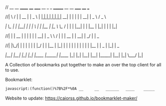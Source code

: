 // __     __   ______   ____    _____     __      _   _     _______   __    __   _____     ____       ___

//|  \   /  | |  __  | |  _ \  |   __|   |  |    | | | |   |__   __| |  |  |  | |   __|   |  _ \     / _ \

//|   \_/   | | |__| | | | \ | |  |__    |  |_   \ \_/ /      | |    |  |__|  | |  |__    | |_| |   | | |_|

//|         | |  __  | | | | | |   __|   |  _ \   \   /       | |    |   __   | |   __|   |   _/    | |  _

//|  |\_/|  | | |  | | | |_/ | |  |__    | |_| |   | |        | |    |  |  |  | |  |__    |  |    _ | |_| | _

//|__|   |__| |_|  |_| |____/  |_____|   |____/    |_|        |_|    |__|  |__| |_____|   |__|   |_| \___/ |_|


# Project ﷺ-V4

A Collection of bookmarks put together to make an over the top client for all to use.

Bookmarklet:
#+BEGIN_SRC html
javascript:(function()%7B%2F*%0A __     __   ______   ____    _____     __      _   _     _______   __    __   _____     ____       ___%0A%7C  %5C   %2F  %7C %7C  __  %7C %7C  _ %5C  %7C   __%7C   %7C  %7C    %7C %7C %7C %7C   %7C__   __%7C %7C  %7C  %7C  %7C %7C   __%7C   %7C  _ %5C     %2F _ %5C%0A%7C   %5C_%2F   %7C %7C %7C__%7C %7C %7C %7C %5C %7C %7C  %7C__    %7C  %7C_   %5C %5C_%2F %2F      %7C %7C    %7C  %7C__%7C  %7C %7C  %7C__    %7C %7C_%7C %7C   %7C %7C %7C_%7C%0A%7C         %7C %7C  __  %7C %7C %7C %7C %7C %7C   __%7C   %7C  _ %5C   %5C   %2F       %7C %7C    %7C   __   %7C %7C   __%7C   %7C   _%2F    %7C %7C  _%0A%7C  %7C%5C_%2F%7C  %7C %7C %7C  %7C %7C %7C %7C_%2F %7C %7C  %7C__    %7C %7C_%7C %7C   %7C %7C        %7C %7C    %7C  %7C  %7C  %7C %7C  %7C__    %7C  %7C    _ %7C %7C_%7C %7C _%0A%7C__%7C   %7C__%7C %7C_%7C  %7C_%7C %7C____%2F  %7C_____%7C   %7C____%2F    %7C_%7C        %7C_%7C    %7C__%7C  %7C__%7C %7C_____%7C   %7C__%7C   %7C_%7C %5C___%2F %7C_%7C%0A*%2F%0A%0Ajavascripts%3A%0A%0A(function() %7B%0A%09var currentPage %3D 1%3B%0A%09var numPages %3D 2%3B%0A%09var pages %3D %5B%0A%09%09%5B%7B%0A%09%09%09%09name%3A "Page 1"%2C%0A%09%09%09%09url%3A "js%3ATitle"%0A%09%09%09%7D%2C%0A%09%09%09%7B%0A%09%09%09%09name%3A "Mario Cursor"%2C%0A%09%09%09%09url%3A "javascript%3A(function()%7B var style %3D document.createElement(%2527style%2527)%2C styleContent %3D document.createTextNode(%2527* %7B cursor%3A url(https%3A%2F%2Fl413.github.io%2FCursor-Changer%2Ficons%2Fmario.gif) 12 12%2C auto !important%7D%2527)%3B style.appendChild(styleContent )%3B var caput %3D document.getElementsByTagName(%2527head%2527)%3B caput%5B0%5D.appendChild(style)%3B %7D)()%3B"%0A%09%09%09%7D%2C%0A%09%09%09%7B%0A%09%09%09%09name%3A "Paintdrip Cursor"%2C%0A%09%09%09%09url%3A "javascript%3A(function()%7B var style %3D document.createElement(%2527style%2527)%2C styleContent %3D document.createTextNode(%2527* %7B cursor%3A url(https%3A%2F%2Fl413.github.io%2FCursor-Changer%2Ficons%2Fpaint-pink.gif) 12 12%2C auto !important%7D%2527)%3B style.appendChild(styleContent )%3B var caput %3D document.getElementsByTagName(%2527head%2527)%3B caput%5B0%5D.appendChild(style)%3B %7D)()%3B"%0A%09%09%09%7D%2C%0A%09%09%09%7B%0A%09%09%09%09name%3A "Set Rotation to 0"%2C%0A%09%09%09%09url%3A "javascript%3A(function()%7B%5B''%2C '-ms-'%2C '-webkit-'%2C '-o-'%2C '-moz-'%5D.map(function(prefix)%7Bdocument.body.style%5Bprefix %2B 'transform'%5D %3D 'rotate(0deg)'%3B%7D)%3B%7D())"%0A%09%09%09%7D%2C%0A%09%09%09%7B%0A%09%09%09%09name%3A "Set Rotation to 90"%2C%0A%09%09%09%09url%3A "javascript%3A(function()%7B%5B''%2C '-ms-'%2C '-webkit-'%2C '-o-'%2C '-moz-'%5D.map(function(prefix)%7Bdocument.body.style%5Bprefix %2B 'transform'%5D %3D 'rotate(90deg)'%3B%7D)%3B%7D())"%0A%09%09%09%7D%2C%0A%09%09%09%7B%0A%09%09%09%09name%3A "Set Rotation to 180"%2C%0A%09%09%09%09url%3A "javascript%3A(function()%7B%5B''%2C '-ms-'%2C '-webkit-'%2C '-o-'%2C '-moz-'%5D.map(function(prefix)%7Bdocument.body.style%5Bprefix %2B 'transform'%5D %3D 'rotate(180deg)'%3B%7D)%3B%7D())"%0A%09%09%09%7D%2C%0A%09%09%09%7B%0A%09%09%09%09name%3A "Set Rotation to 270"%2C%0A%09%09%09%09url%3A "javascript%3A(function()%7B%5B''%2C '-ms-'%2C '-webkit-'%2C '-o-'%2C '-moz-'%5D.map(function(prefix)%7Bdocument.body.style%5Bprefix %2B 'transform'%5D %3D 'rotate(270deg)'%3B%7D)%3B%7D())"%0A%09%09%09%7D%2C%0A%09%09%09%7B%0A%09%09%09%09name%3A "Blank"%2C%0A%09%09%09%09url%3A "js%3ABlank"%0A%09%09%09%7D%2C%0A%09%09%09%7B%0A%09%09%09%09name%3A "Bookmarklet Maker"%2C%0A%09%09%09%09url%3A "https%3A%2F%2Fcaiorss.github.io%2Fbookmarklet-maker%2F"%0A%09%09%09%7D%2C%0A%09%09%09%7B%0A%09%09%09%09name%3A "TheAnonymousXI's Website"%2C%0A%09%09%09%09url%3A "https%3A%2F%2Fgithub.com%2FTheAnonymousXI"%0A%09%09%09%7D%2C%0A%09%09%5D%2C%0A%09%09%5B%7B%0A%09%09%09%09name%3A "Page 2"%2C%0A%09%09%09%09url%3A "js%3ATitle"%0A%09%09%09%7D%2C%0A%09%09%09%7B%0A%09%09%09%09name%3A "Page Nucker"%2C%0A%09%09%09%09url%3A "javascript%3Avar KICKASSVERSION%3D'2.0'%3Bvar s %3D document.createElement('script')%3Bs.type%3D'text%2Fjavascript'%3Bdocument.body.appendChild(s)%3Bs.src%3D'%2F%2Fhi.kickassapp.com%2Fkickass.js'%3Bvoid(0)%3B"%0A%09%09%09%7D%2C%0A%09%09%09%7B%0A%09%09%09%09name%3A "Blur"%2C%0A%09%09%09%09url%3A "javascript%3A (function () %7B document.body.style.filter %3D 'blur(5px)'%3B %7D)()%3B"%0A%09%09%09%7D%2C%0A%09%09%09%7B%0A%09%09%09%09name%3A "Edit Webpage"%2C%0A%09%09%09%09url%3A "javascript%3A(function()%7B  document.designMode%3D'on'%3B  const s%3Ddocument.createElement('style')%3B  s.innerHTML%3D%60body%3A%3Abefore%7Bcontent%3A'✏%25EF%25B8%258F Edit Mode (ESC to end)'%3Bz-index%3A64%3Bpadding%3A1em%3Bbackground%3Awhite%3Bcolor%3Ablack%3Bdisplay%3Ablock%3Bmargin%3A1em%3Bfont-size%3A30px%3Bborder%3A5px solid green%3B%7D%60%3B  document.body.appendChild(s)%3B  window.scrollTo(0%2C0)%3B  document.addEventListener('keyup'%2Ce %3D> %7B    if(e.key%3D%3D%3D'Escape')%7B      document.designMode%3D'off'%3B      s.remove()%3B      document.removeEventListener('keyup'%2Ce)%3B    %7D  %7D)%3B%7D)()%3B"%0A%09%09%09%7D%2C%0A%09%09%09%7B%0A%09%09%09%09name%3A "Show Password"%2C%0A%09%09%09%09url%3A "javascript%3A(function()%7B var IN%2CF%3BIN%3Ddocument.getElementsByTagName('input')%3B for(var i%3D0%3Bi<IN.length%3Bi%2B%2B)%7BF%3DIN%5Bi%5D%3B if(F.type.toLowerCase()%3D%3D'password')%7B try%7BF.type%3D'text'%7Dcatch(r)%7B var n%2CFa%3Bn%3Ddocument.createElement('input')%3B Fa%3DF.attributes%3Bfor(var ii%3D0%3Bii<Fa.length%3Bii%2B%2B)%7B var k%2Cknn%2Cknv%3Bk%3DFa%5Bii%5D%3Bknn%3Dk.nodeName%3Bknv%3Dk.nodeValue%3B if(knn.toLowerCase()!%3D'type')%7B if(knn!%3D'height'%26%26knn!%3D'width'%26!!knv)n%5Bknn%5D%3Dknv%7D%7D%3B F.parentNode.replaceChild(n%2CF)%7D%7D%7D%7D)()"%0A%09%09%09%7D%2C%0A%09%09%09%7B%0A%09%09%09%09name%3A "Blank"%2C%0A%09%09%09%09url%3A "js%3ABlank"%0A%09%09%09%7D%2C%0A%09%09%09%7B%0A%09%09%09%09name%3A "Blank"%2C%0A%09%09%09%09url%3A "js%3ABlank"%0A%09%09%09%7D%2C%0A%09%09%09%7B%0A%09%09%09%09name%3A "Blank"%2C%0A%09%09%09%09url%3A "js%3ABlank"%0A%09%09%09%7D%2C%0A%09%09%09%7B%0A%09%09%09%09name%3A "Bookmarklet Maker"%2C%0A%09%09%09%09url%3A "https%3A%2F%2Fcaiorss.github.io%2Fbookmarklet-maker%2F"%0A%09%09%09%7D%2C%0A%09%09%09%7B%0A%09%09%09%09name%3A "TheAnonymousXI's Website"%2C%0A%09%09%09%09url%3A "https%3A%2F%2Fgithub.com%2FTheAnonymousXI"%0A%09%09%09%7D%2C%0A%09%09%5D%0A%09%5D%3B%0A%0A%09function createMenu() %7B%0A%09%09var menu %3D document.createElement("div")%3B%0A%09%09menu.setAttribute("style"%2C "position%3Afixed%3Btop%3A5px%3Bright%3A5px%3Bbackground-color%3A%23000%3Bcolor%3A%230f0 !important%3Bpadding%3A5px%3Bborder-radius%3A10px%3Bz-index%3A9999%3Bfont-family%3Amonospace !important%3Bfont-size%3A16px !important%3Bwidth%3A250px%3Bheight%3A600px%3B")%3B%0A%09%09menu.innerHTML %3D '<div style%3D"text-align%3Aright%3B"><button style%3D"background-color%3Ared !important%3Bpadding%3A5px !important%3Bborder-radius%3A5px !important%3Bborder%3Anone%3Bcursor%3Apointer%3B" onclick%3D"document.body.removeChild(this.parentNode.parentNode)%3B">X<%2Fbutton><%2Fdiv><h3 style%3D"color%3Ared !important%3Bmargin-top%3A0%3B">Project ﷺ - V4<%2Fh3>'%3B%0A%09%09var pageList %3D document.createElement("ul")%3B%0A%09%09pageList.setAttribute("style"%2C "list-style%3Anone%3Bpadding%3A0%3Bmargin%3A0%3B")%3B%0A%09%09for (var i %3D 0%3B i < pages%5BcurrentPage - 1%5D.length%3B i%2B%2B) %7B%0A%09%09%09var item %3D pages%5BcurrentPage - 1%5D%5Bi%5D%3B%0A%09%09%09var listItem %3D document.createElement("li")%3B%0A%09%09%09var link %3D document.createElement("a")%3B%0A%09%09%09link.setAttribute("href"%2C item.url)%3B%0A%09%09%09link.textContent %3D item.name%3B%0A%09%09%09listItem.appendChild(link)%3B%0A%09%09%09pageList.appendChild(listItem)%3B%0A%09%09%7D%0A%09%09menu.appendChild(pageList)%3B%0A%09%09var pageNav %3D document.createElement("div")%3B%0A%09%09pageNav.setAttribute("style"%2C "text-align%3Acenter%3B")%3B%0A%09%09for (var i %3D 1%3B i <%3D numPages%3B i%2B%2B) %7B%0A%09%09%09var button %3D document.createElement("button")%3B%0A%09%09%09button.setAttribute("style"%2C "margin%3A5px !important%3B border-radius%3A0px !important%3B")%3B%0A%09%09%09if (i %3D%3D%3D currentPage) %7B%0A%09%09%09%09button.textContent %3D "%5B" %2B i %2B "%5D"%3B%0A%09%09%09%7D else %7B%0A%09%09%09%09button.textContent %3D i%3B%0A%09%09%09%09button.addEventListener("click"%2C function(e) %7B%0A%09%09%09%09%09currentPage %3D parseInt(e.target.textContent)%3B%0A%09%09%09%09%09document.body.removeChild(menu)%3B%0A%09%09%09%09%09createMenu()%3B%0A%09%09%09%09%7D)%3B%0A%09%09%09%7D%09%0A%09%09%09pageNav.appendChild(button)%3B%0A%09%09%7D%0A%09%09menu.appendChild(pageNav)%3B%0A%09%09document.body.appendChild(menu)%3B%0A%09%7D%0A%09createMenu()%3B%0A%7D)()%3B%7D)()%3B
#+END_SRC
Website to update: https://caiorss.github.io/bookmarklet-maker/
